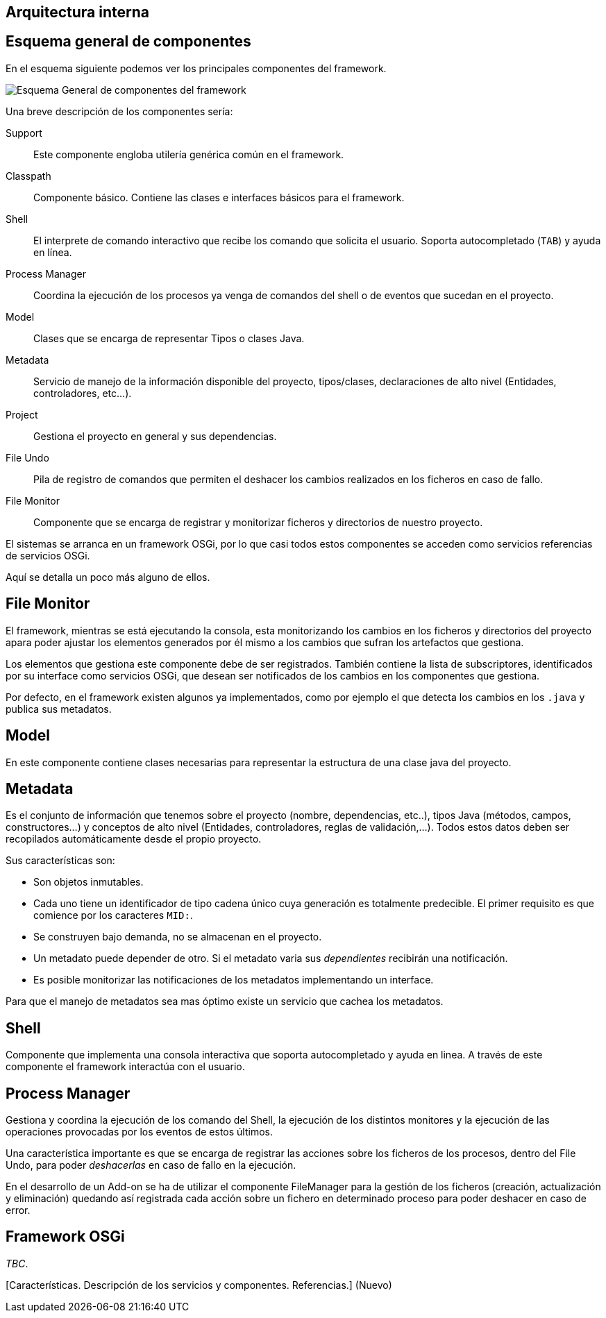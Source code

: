 Arquitectura interna
--------------------

Esquema general de componentes
------------------------------

En el esquema siguiente podemos ver los principales componentes del
framework.

image:images/roo-esquema-general-componentes.png[Esquema General de
componentes del framework]

Una breve descripción de los componentes sería:

Support::
  Este componente engloba utilería genérica común en el framework.
Classpath::
  Componente básico. Contiene las clases e interfaces básicos para el
  framework.
Shell::
  El interprete de comando interactivo que recibe los comando que
  solicita el usuario. Soporta autocompletado (`TAB`) y ayuda en línea.
Process Manager::
  Coordina la ejecución de los procesos ya venga de comandos del shell o
  de eventos que sucedan en el proyecto.
Model::
  Clases que se encarga de representar Tipos o clases Java.
Metadata::
  Servicio de manejo de la información disponible del proyecto,
  tipos/clases, declaraciones de alto nivel (Entidades, controladores,
  etc...).
Project::
  Gestiona el proyecto en general y sus dependencias.
File Undo::
  Pila de registro de comandos que permiten el deshacer los cambios
  realizados en los ficheros en caso de fallo.
File Monitor::
  Componente que se encarga de registrar y monitorizar ficheros y
  directorios de nuestro proyecto.

El sistemas se arranca en un framework OSGi, por lo que casi todos estos
componentes se acceden como servicios referencias de servicios OSGi.

Aquí se detalla un poco más alguno de ellos.

File Monitor
------------

El framework, mientras se está ejecutando la consola, esta monitorizando
los cambios en los ficheros y directorios del proyecto apara poder
ajustar los elementos generados por él mismo a los cambios que sufran
los artefactos que gestiona.

Los elementos que gestiona este componente debe de ser registrados.
También contiene la lista de subscriptores, identificados por su
interface como servicios OSGi, que desean ser notificados de los cambios
en los componentes que gestiona.

Por defecto, en el framework existen algunos ya implementados, como por
ejemplo el que detecta los cambios en los `.java` y publica sus
metadatos.

Model
-----

En este componente contiene clases necesarias para representar la
estructura de una clase java del proyecto.

Metadata
--------

Es el conjunto de información que tenemos sobre el proyecto (nombre,
dependencias, etc..), tipos Java (métodos, campos, constructores...) y
conceptos de alto nivel (Entidades, controladores, reglas de
validación,...). Todos estos datos deben ser recopilados automáticamente
desde el propio proyecto.

Sus características son:

* Son objetos inmutables.
* Cada uno tiene un identificador de tipo cadena único cuya generación
es totalmente predecible. El primer requisito es que comience por los
caracteres `MID:`.
* Se construyen bajo demanda, no se almacenan en el proyecto.
* Un metadato puede depender de otro. Si el metadato varia sus
_dependientes_ recibirán una notificación.
* Es posible monitorizar las notificaciones de los metadatos
implementando un interface.

Para que el manejo de metadatos sea mas óptimo existe un servicio que
cachea los metadatos.

Shell
-----

Componente que implementa una consola interactiva que soporta
autocompletado y ayuda en linea. A través de este componente el
framework interactúa con el usuario.

Process Manager
---------------

Gestiona y coordina la ejecución de los comando del Shell, la ejecución
de los distintos monitores y la ejecución de las operaciones provocadas
por los eventos de estos últimos.

Una característica importante es que se encarga de registrar las
acciones sobre los ficheros de los procesos, dentro del File Undo, para
poder _deshacerlas_ en caso de fallo en la ejecución.

En el desarrollo de un Add-on se ha de utilizar el componente
FileManager para la gestión de los ficheros (creación, actualización y
eliminación) quedando así registrada cada acción sobre un fichero en
determinado proceso para poder deshacer en caso de error.

Framework OSGi
--------------

_TBC_.

[Características. Descripción de los servicios y componentes.
Referencias.] (Nuevo)
